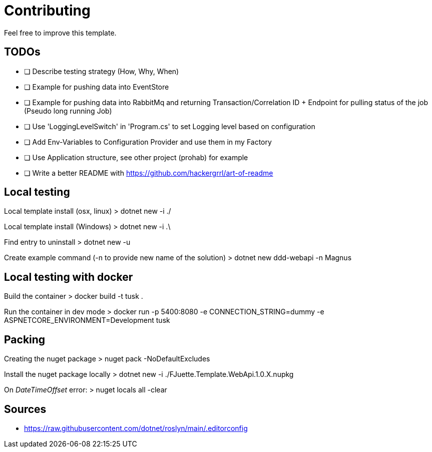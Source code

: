 = Contributing

Feel free to improve this template.

== TODOs

- [ ] Describe testing strategy (How, Why, When)
- [ ] Example for pushing data into EventStore
- [ ] Example for pushing data into RabbitMq and returning Transaction/Correlation ID + Endpoint for pulling status of the job (Pseudo long running Job)
- [ ] Use 'LoggingLevelSwitch' in 'Program.cs' to set Logging level based on configuration
- [ ] Add Env-Variables to Configuration Provider and use them in my Factory
- [ ] Use Application structure, see other project (prohab) for example
- [ ] Write a better README with https://github.com/hackergrrl/art-of-readme

== Local testing

Local template install (osx, linux)
> dotnet new -i ./

Local template install (Windows)
> dotnet new -i .\

Find entry to uninstall
> dotnet new -u

Create example command (-n to provide new name of the solution)
> dotnet new ddd-webapi -n Magnus

== Local testing with docker

Build the container
> docker build -t tusk .

Run the container in dev mode
> docker run -p 5400:8080 -e CONNECTION_STRING=dummy -e ASPNETCORE_ENVIRONMENT=Development tusk

== Packing

Creating the nuget package
> nuget pack -NoDefaultExcludes

Install the nuget package locally
> dotnet new -i ./FJuette.Template.WebApi.1.0.X.nupkg

On _DateTimeOffset_ error:
> nuget locals all -clear

== Sources

- https://raw.githubusercontent.com/dotnet/roslyn/main/.editorconfig